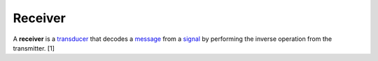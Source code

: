 
================================================================================
Receiver
================================================================================

A **receiver** is a transducer_ that decodes a message_ from a signal_ by
performing the inverse operation from the transmitter. [1]

.. _transducer: Transducer.html
.. _message: Message.html
.. _signal: Signal.html
